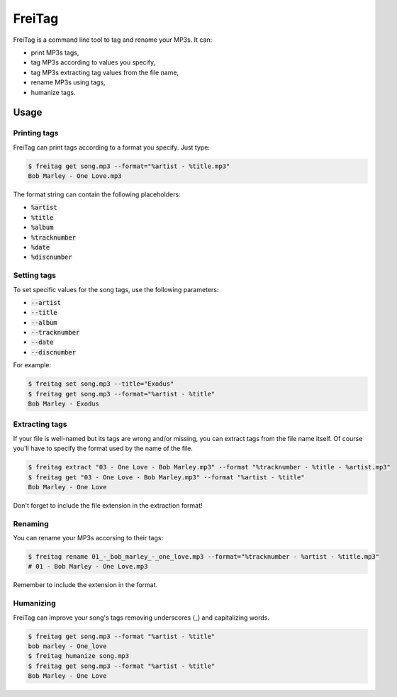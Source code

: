 =======
FreiTag
=======

FreiTag is a command line tool to tag and rename your MP3s. It can:

* print MP3s tags,
* tag MP3s according to values you specify,
* tag MP3s extracting tag values from the file name,
* rename MP3s using tags,
* humanize tags.

Usage
=====

Printing tags
-------------

FreiTag can print tags according to a format you specify. Just type:

.. code-block:: shell

    $ freitag get song.mp3 --format="%artist - %title.mp3"
    Bob Marley - One Love.mp3

The format string can contain the following placeholders:

* :code:`%artist`
* :code:`%title`
* :code:`%album`
* :code:`%tracknumber`
* :code:`%date`
* :code:`%discnumber`

Setting tags
------------

To set specific values for the song tags, use the following parameters:

* :code:`--artist`
* :code:`--title`
* :code:`--album`
* :code:`--tracknumber`
* :code:`--date`
* :code:`--discnumber`

For example:

.. code-block:: shell

    $ freitag set song.mp3 --title="Exodus"
    $ freitag get song.mp3 --format="%artist - %title"
    Bob Marley - Exodus

Extracting tags
---------------

If your file is well-named but its tags are wrong and/or missing, you can
extract tags from the file name itself. Of course you'll have to specify the
format used by the name of the file.

.. code-block:: shell

    $ freitag extract "03 - One Love - Bob Marley.mp3" --format "%tracknumber - %title - %artist.mp3"
    $ freitag get "03 - One Love - Bob Marley.mp3" --format "%artist - %title"
    Bob Marley - One Love

Don't forget to include the file extension in the extraction format!

Renaming
--------

You can rename your MP3s accorsing to their tags:

.. code-block:: shell

    $ freitag rename 01_-_bob_marley_-_one_love.mp3 --format="%tracknumber - %artist - %title.mp3"
    # 01 - Bob Marley - One Love.mp3

Remember to include the extension in the format.

Humanizing
----------

FreiTag can improve your song's tags removing underscores (_) and capitalizing
words.

.. code-block:: shell

    $ freitag get song.mp3 --format "%artist - %title"
    bob marley - One_love
    $ freitag humanize song.mp3
    $ freitag get song.mp3 --format "%artist - %title"
    Bob Marley - One Love

